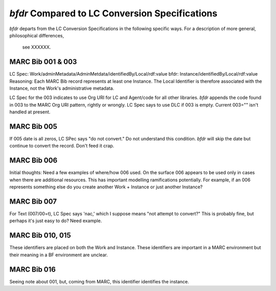 `bfdr` Compared to LC Conversion Specifications 
==========================

`bfdr` departs from the LC Conversion Specifications in the following 
specific ways.  For a description of more general, philosophical differences,
 see XXXXXX.

MARC Bib 001 & 003
-------------
LC Spec: Work/adminMetadata/AdminMetdata/identifiedBy/Local/rdf:value
bfdr: Instance/identifiedBy/Local/rdf:value
Reasoning: Each MARC Bib record represents at least one Instance.  
The Local Identifier is therefore associated with the Instance, not the Work's 
administrative metadata.

LC Spec for the 003 indicates to use Org URI for LC and Agent/code for all
other libraries.  `bfdr` appends the code found in 003 to the MARC Org URI pattern, 
rightly or wrongly.  LC Spec says to use DLC if 003 is empty.  Current 003="" isn't
handled at present.


MARC Bib 005
-------------
If 005 date is all zeros, LC SPec says "do not convert."   Do not understand this 
condition.  `bfdr` will skip the date but continue to convert the record.  Don't
feed it crap.


MARC Bib 006
-------------
Initial thoughts:  Need a few examples of where/how 006 used.  On the surface 006 appears
to be used only in cases when there are additional resources.  This has important
modelling ramifications potentially.  For example, if an 006 represents something else
do you create another Work + Instance or just another Instance?

MARC Bib 007
-------------
For Text (007/00=t), LC Spec says 'nac,' which I suppose means "not attempt to convert?" 
This is probably fine, but perhaps it's just easy to do?  Need example.


MARC Bib 010, 015
-------------
These identifiers are placed on both the Work and Instance.  These identifiers are important 
in a MARC environment but their meaning in a BF environment are unclear.


MARC Bib 016
-------------
Seeing note about 001, but, coming from MARC, this identifier identifies the instance.
